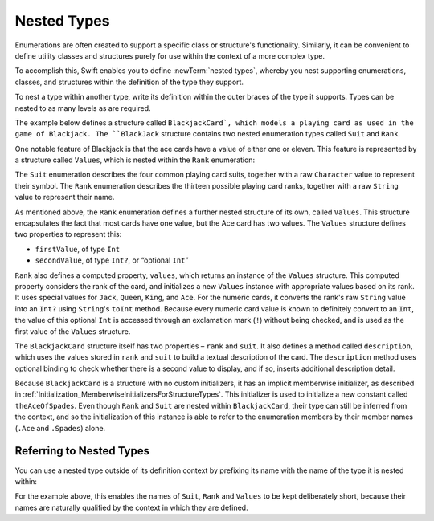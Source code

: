 Nested Types
============

Enumerations are often created to support a specific class or structure's functionality.
Similarly, it can be convenient to define utility classes and structures
purely for use within the context of a more complex type.

To accomplish this, Swift enables you to define :newTerm:`nested types`,
whereby you nest supporting enumerations, classes, and structures
within the definition of the type they support.

To nest a type within another type,
write its definition within the outer braces of the type it supports.
Types can be nested to as many levels as are required.

The example below defines a structure called ``BlackjackCard`,
which models a playing card as used in the game of Blackjack.
The ``BlackJack`` structure contains two nested enumeration types
called ``Suit`` and ``Rank``.

One notable feature of Blackjack is that the ace cards have a value of
either one or eleven.
This feature is represented by a structure called ``Values``,
which is nested within the ``Rank`` enumeration:

.. testcode:: nestedTypes

   -> struct BlackjackCard {
         enum Suit: Character {
            case Spades = "♠", Hearts = "♡", Diamonds = "♢", Clubs = "♣"
         }
         enum Rank: String {
            case Two = "2", Three = "3", Four = "4", Five = "5", Six = "6"
            case Seven = "7", Eight = "8", Nine = "9", Ten = "10"
            case Jack = "Jack", Queen = "Queen", King = "King", Ace = "Ace"
            struct Values {
               let first: Int
               let second: Int?
            }
            var values: Values {
               switch self {
                  case .Ace:
                     return Values(first: 1, second: 11)
                  case .Jack, .Queen, .King:
                     return Values(first: 10, second: nil)
                  default:
                     return Values(first: self.toRaw().toInt()!, second: nil)
               }
            }
         }
         let rank: Rank
         let suit: Suit
         func description() -> String {
            var output = "the \(rank.toRaw()) of \(suit.toRaw())"
            output += " is worth \(rank.values.first)"
            if let second = rank.values.second {
               output += " or \(second)"
            }
            return output
         }
      }
   -> let theAceOfSpades = BlackjackCard(rank: .Ace, suit: .Spades)
   << // theAceOfSpades : BlackjackCard = BlackjackCard(<unprintable value>, <unprintable value>)
   -> println("Blackjack value: \(theAceOfSpades.description())")
   <- Blackjack value: the Ace of ♠ is worth 1 or 11

The ``Suit`` enumeration describes the four common playing card suits,
together with a raw ``Character`` value to represent their symbol.
The ``Rank`` enumeration describes the thirteen possible playing card ranks,
together with a raw ``String`` value to represent their name.

As mentioned above, the ``Rank`` enumeration defines
a further nested structure of its own, called ``Values``.
This structure encapsulates the fact that most cards have one value,
but the Ace card has two values.
The ``Values`` structure defines two properties to represent this:

* ``firstValue``, of type ``Int``
* ``secondValue``, of type ``Int?``, or “optional ``Int``”

``Rank`` also defines a computed property, ``values``,
which returns an instance of the ``Values`` structure.
This computed property considers the rank of the card,
and initializes a new ``Values`` instance with appropriate values based on its rank.
It uses special values for ``Jack``, ``Queen``, ``King``, and ``Ace``.
For the numeric cards, it converts the rank's raw ``String`` value into an ``Int?``
using ``String``'s ``toInt`` method.
Because every numeric card value is known to definitely convert to an ``Int``,
the value of this optional ``Int`` is accessed through an exclamation mark (``!``)
without being checked, and is used as the first value of the ``Values`` structure.

The ``BlackjackCard`` structure itself has two properties – ``rank`` and ``suit``.
It also defines a method called ``description``,
which uses the values stored in ``rank`` and ``suit`` to build
a textual description of the card.
The ``description`` method uses optional binding to check whether there is
a second value to display, and if so, inserts additional description detail.

Because ``BlackjackCard`` is a structure with no custom initializers,
it has an implicit memberwise initializer,
as described in :ref:`Initialization_MemberwiseInitializersForStructureTypes`.
This initializer is used to initialize a new constant called ``theAceOfSpades``.
Even though ``Rank`` and ``Suit`` are nested within ``BlackjackCard``,
their type can still be inferred from the context,
and so the initialization of this instance is able to refer to the enumeration members
by their member names (``.Ace`` and ``.Spades``) alone.

.. _NestedTypes_ReferringToNestedTypes:

Referring to Nested Types
-------------------------

You can use a nested type outside of its definition context
by prefixing its name with the name of the type it is nested within:

.. testcode:: nestedTypes

   -> let heartsSymbol = BlackjackCard.Suit.Hearts.toRaw()
   << // heartsSymbol : Character = ♡
   /> heartsSymbol is \"\(heartsSymbol)\"
   </ heartsSymbol is "♡"

For the example above, 
this enables the names of ``Suit``, ``Rank`` and ``Values`` to be kept deliberately short,
because their names are naturally qualified by the context in which they are defined.